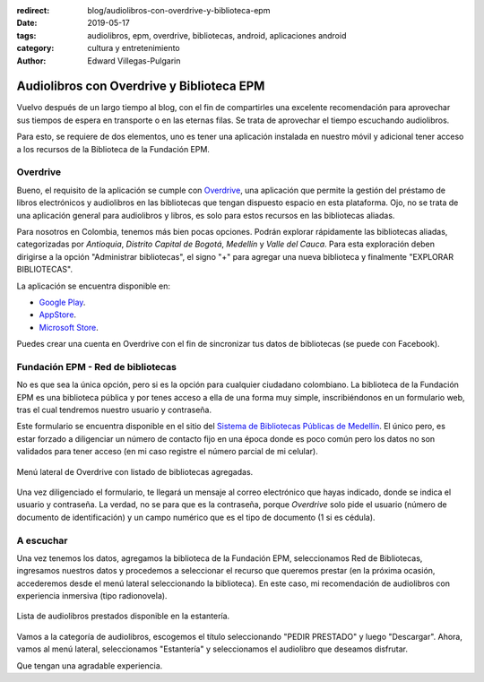 :redirect: blog/audiolibros-con-overdrive-y-biblioteca-epm
:date: 2019-05-17
:tags: audiolibros, epm, overdrive, bibliotecas, android, aplicaciones android
:category: cultura y entretenimiento
:author: Edward Villegas-Pulgarin

Audiolibros con Overdrive y Biblioteca EPM
==========================================

Vuelvo después de un largo tiempo al blog, con el fin de compartirles una
excelente recomendación para aprovechar sus tiempos de espera en transporte o
en las eternas filas. Se trata de aprovechar el tiempo escuchando audiolibros.

Para esto, se requiere de dos elementos, uno es tener una aplicación instalada
en nuestro móvil y adicional tener acceso a los recursos de la Biblioteca de la
Fundación EPM.

Overdrive
---------

Bueno, el requisito de la aplicación se cumple con
`Overdrive <https://www.overdrive.com/>`_, una aplicación que permite la
gestión del préstamo de libros electrónicos y audiolibros en las bibliotecas
que tengan dispuesto espacio en esta plataforma. Ojo, no se trata de una
aplicación general para audiolibros y libros, es solo para estos recursos en
las bibliotecas aliadas.

Para nosotros en Colombia, tenemos más bien pocas opciones. Podrán explorar
rápidamente las bibliotecas aliadas, categorizadas por *Antioquia*, *Distrito
Capital de Bogotá*, *Medellín* y *Valle del Cauca*. Para esta exploración deben
dirigirse a la opción "Administrar bibliotecas", el signo "+" para agregar una
nueva biblioteca y finalmente "EXPLORAR BIBLIOTECAS".

La aplicación se encuentra disponible en:

+ `Google Play <https://play.google.com/store/apps/details?id=com.overdrive.mobile.android.mediaconsole>`_.
+ `AppStore <https://itunes.apple.com/us/app/overdrive-ebooks-audiobooks/id366869252>`_.
+ `Microsoft Store <https://www.microsoft.com/es-co/p/overdrive-library-ebooks-audiobooks/9wzdncrfj3sr?activetab=pivot:overviewtab>`_.

Puedes crear una cuenta en Overdrive con el fin de sincronizar tus datos de
bibliotecas (se puede con Facebook).

Fundación EPM - Red de bibliotecas
----------------------------------

No es que sea la única opción, pero si es la opción para cualquier ciudadano
colombiano. La biblioteca de la Fundación EPM es una biblioteca pública y por
tenes acceso a ella de una forma muy simple, inscribiéndonos en un formulario
web, tras el cual tendremos nuestro usuario y contraseña.

Este formulario se encuentra disponible en el sitio del
`Sistema de Bibliotecas Públicas de Medellín <http://bibliotecasmedellin.gov.co/cms/servicios-en-linea/afiliacion/>`_.
El único pero, es estar forzado a diligenciar un número de contacto fijo en una
época donde es poco común pero los datos no son validados para tener acceso (en
mi caso registre el número parcial de mi celular).

.. figure:: /images/audiolibros-con-overdrive-y-biblioteca-epm/menu-lateral-overdrive.png
   :scale: 25 %
   :alt: Menú lateral de Overdrive.
   :align: center

   Menú lateral de Overdrive con listado de bibliotecas agregadas.

Una vez diligenciado el formulario, te llegará un mensaje al correo electrónico
que hayas indicado, donde se indica el usuario y contraseña. La verdad, no se
para que es la contraseña, porque *Overdrive* solo pide el usuario (número de
documento de identificación) y un campo numérico que es el tipo de documento
(1 si es cédula).

A escuchar
----------

Una vez tenemos los datos, agregamos la biblioteca de la Fundación EPM,
seleccionamos Red de Bibliotecas, ingresamos nuestros datos y procedemos a
seleccionar el recurso que queremos prestar (en la próxima ocasión, accederemos
desde el menú lateral seleccionando la biblioteca). En este caso, mi
recomendación de audiolibros con experiencia inmersiva (tipo radionovela).

.. figure:: /images/audiolibros-con-overdrive-y-biblioteca-epm/overdrive-audiolibros-prestados.png
   :scale: 25 %
   :alt: Lista de audiolibros prestados.
   :align: center

   Lista de audiolibros prestados disponible en la estantería.

Vamos a la categoría de audiolibros, escogemos el título seleccionando
"PEDIR PRESTADO" y luego "Descargar". Ahora, vamos al menú lateral,
seleccionamos "Estantería" y seleccionamos el audiolibro que deseamos
disfrutar.

Que tengan una agradable experiencia.
